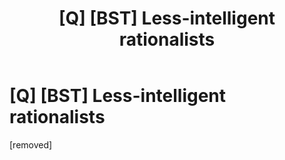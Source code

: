 #+TITLE: [Q] [BST] Less-intelligent rationalists

* [Q] [BST] Less-intelligent rationalists
:PROPERTIES:
:Author: Mabus101
:Score: 1
:DateUnix: 1467034733.0
:DateShort: 2016-Jun-27
:END:
[removed]

